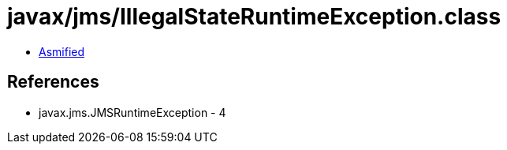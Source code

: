 = javax/jms/IllegalStateRuntimeException.class

 - link:IllegalStateRuntimeException-asmified.java[Asmified]

== References

 - javax.jms.JMSRuntimeException - 4
